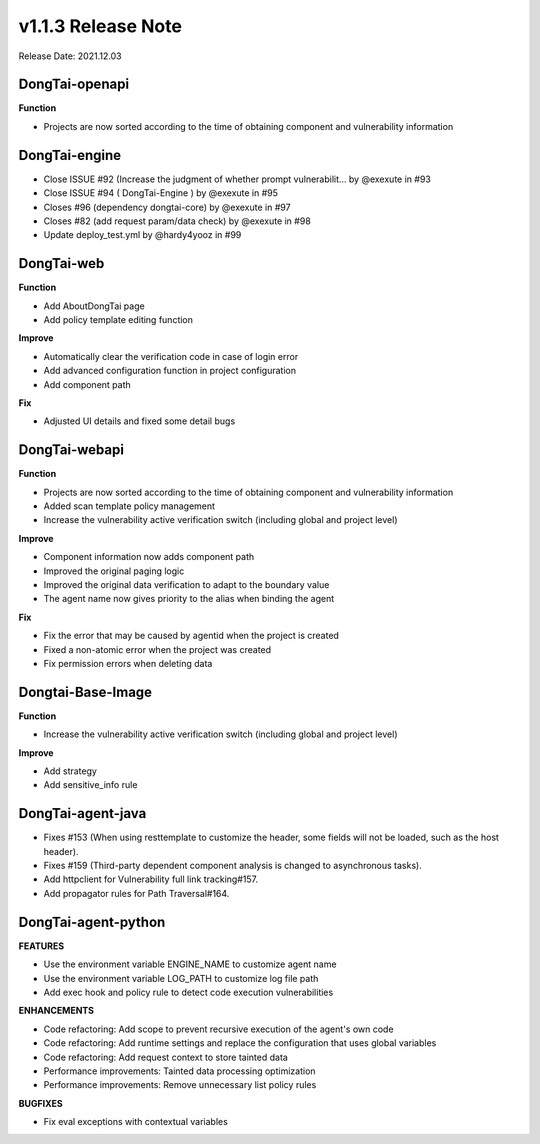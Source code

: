 v1.1.3 Release Note
=======================
Release Date: 2021.12.03

**DongTai-openapi**
------------------------
**Function**

- Projects are now sorted according to the time of obtaining component and vulnerability information


**DongTai-engine**
------------------------

- Close ISSUE #92 (Increase the judgment of whether prompt vulnerabilit… by @exexute in #93
- Close ISSUE #94 ( DongTai-Engine ) by @exexute in #95
- Closes #96 (dependency dongtai-core) by @exexute in #97
- Closes #82 (add request param/data check) by @exexute in #98
- Update deploy_test.yml by @hardy4yooz in #99


**DongTai-web**
------------------------
**Function**

- Add AboutDongTai page
- Add policy template editing function

**Improve**

- Automatically clear the verification code in case of login error
- Add advanced configuration function in project configuration
- Add component path

**Fix**

- Adjusted UI details and fixed some detail bugs


**DongTai-webapi**
------------------------

**Function**

- Projects are now sorted according to the time of obtaining component and vulnerability information
- Added scan template policy management
- Increase the vulnerability active verification switch (including global and project level)

**Improve**

- Component information now adds component path
- Improved the original paging logic
- Improved the original data verification to adapt to the boundary value
- The agent name now gives priority to the alias when binding the agent

**Fix**

- Fix the error that may be caused by agentid when the project is created
- Fixed a non-atomic error when the project was created
- Fix permission errors when deleting data

**Dongtai-Base-Image**
------------------------
**Function**

- Increase the vulnerability active verification switch (including global and project level)

**Improve**

- Add strategy
- Add sensitive_info rule 


**DongTai-agent-java**
------------------------
- Fixes #153 (When using resttemplate to customize the header, some fields will not be loaded, such as the host header).
- Fixes #159 (Third-party dependent component analysis is changed to asynchronous tasks).
- Add httpclient for Vulnerability full link tracking#157.
- Add propagator rules for Path Traversal#164.

**DongTai-agent-python**
------------------------
**FEATURES**

- Use the environment variable ENGINE_NAME to customize agent name
- Use the environment variable LOG_PATH to customize log file path
- Add exec hook and policy rule to detect code execution vulnerabilities

**ENHANCEMENTS**

- Code refactoring: Add scope to prevent recursive execution of the agent's own code
- Code refactoring: Add runtime settings and replace the configuration that uses global variables
- Code refactoring: Add request context to store tainted data
- Performance improvements: Tainted data processing optimization
- Performance improvements: Remove unnecessary list policy rules

**BUGFIXES**

- Fix eval exceptions with contextual variables






